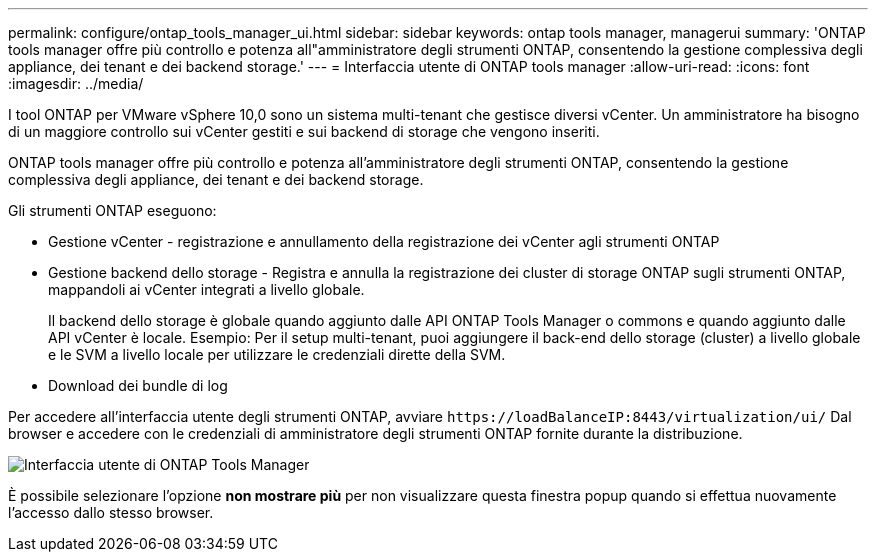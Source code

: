 ---
permalink: configure/ontap_tools_manager_ui.html 
sidebar: sidebar 
keywords: ontap tools manager, managerui 
summary: 'ONTAP tools manager offre più controllo e potenza all"amministratore degli strumenti ONTAP, consentendo la gestione complessiva degli appliance, dei tenant e dei backend storage.' 
---
= Interfaccia utente di ONTAP tools manager
:allow-uri-read: 
:icons: font
:imagesdir: ../media/


[role="lead"]
I tool ONTAP per VMware vSphere 10,0 sono un sistema multi-tenant che gestisce diversi vCenter. Un amministratore ha bisogno di un maggiore controllo sui vCenter gestiti e sui backend di storage che vengono inseriti.

ONTAP tools manager offre più controllo e potenza all'amministratore degli strumenti ONTAP, consentendo la gestione complessiva degli appliance, dei tenant e dei backend storage.

Gli strumenti ONTAP eseguono:

* Gestione vCenter - registrazione e annullamento della registrazione dei vCenter agli strumenti ONTAP
* Gestione backend dello storage - Registra e annulla la registrazione dei cluster di storage ONTAP sugli strumenti ONTAP, mappandoli ai vCenter integrati a livello globale.
+
Il backend dello storage è globale quando aggiunto dalle API ONTAP Tools Manager o commons e quando aggiunto dalle API vCenter è locale.
Esempio: Per il setup multi-tenant, puoi aggiungere il back-end dello storage (cluster) a livello globale e le SVM a livello locale per utilizzare le credenziali dirette della SVM.

* Download dei bundle di log


Per accedere all'interfaccia utente degli strumenti ONTAP, avviare `\https://loadBalanceIP:8443/virtualization/ui/` Dal browser e accedere con le credenziali di amministratore degli strumenti ONTAP fornite durante la distribuzione.

image::../media/ontap_tools_manager.png[Interfaccia utente di ONTAP Tools Manager]

È possibile selezionare l'opzione *non mostrare più* per non visualizzare questa finestra popup quando si effettua nuovamente l'accesso dallo stesso browser.
